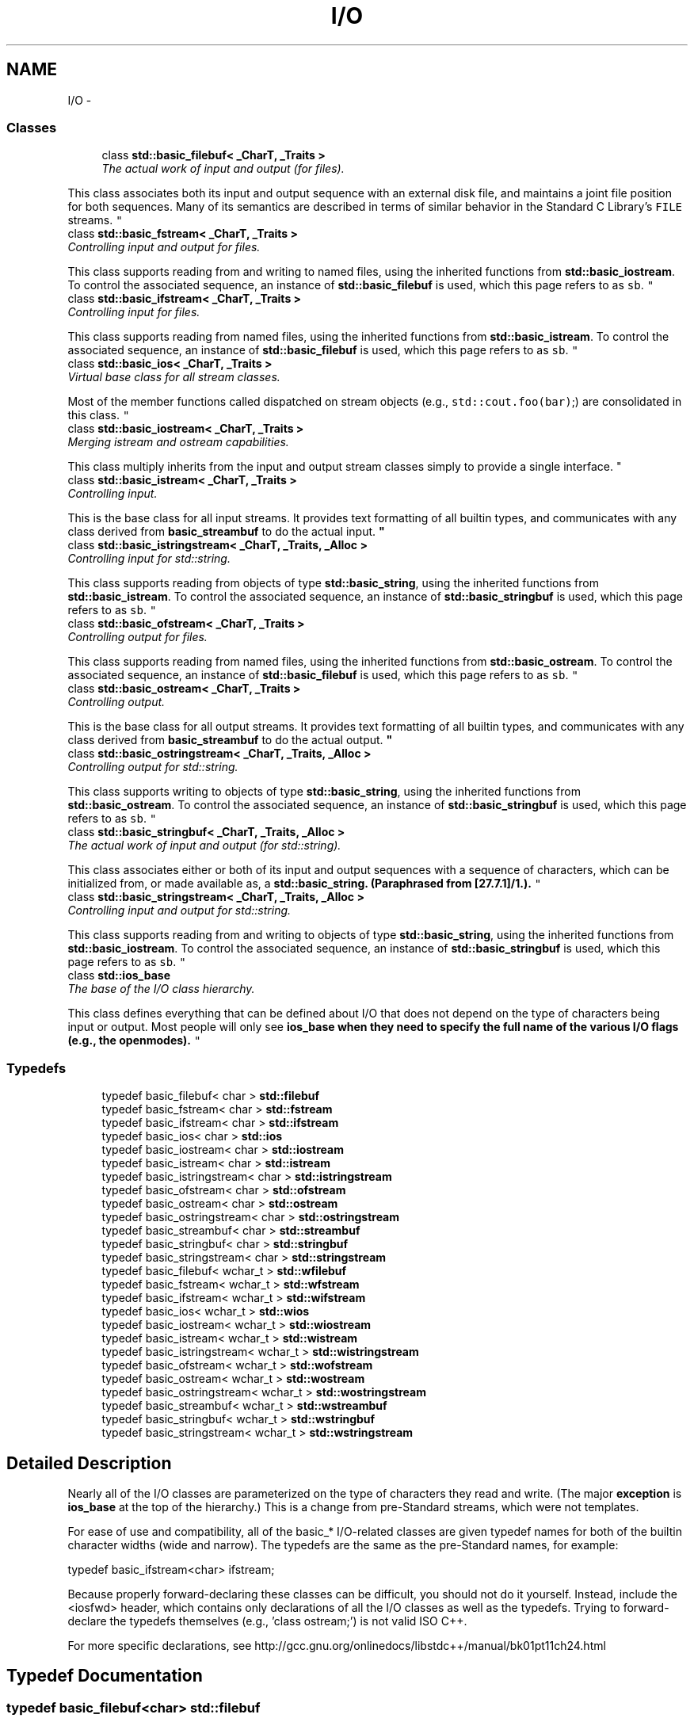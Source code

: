 .TH "I/O" 3 "21 Apr 2009" "libstdc++" \" -*- nroff -*-
.ad l
.nh
.SH NAME
I/O \- 
.SS "Classes"

.in +1c
.ti -1c
.RI "class \fBstd::basic_filebuf< _CharT, _Traits >\fP"
.br
.RI "\fIThe actual work of input and output (for files).
.PP
This class associates both its input and output sequence with an external disk file, and maintains a joint file position for both sequences. Many of its semantics are described in terms of similar behavior in the Standard C Library's \fCFILE\fP streams. \fP"
.ti -1c
.RI "class \fBstd::basic_fstream< _CharT, _Traits >\fP"
.br
.RI "\fIControlling input and output for files.
.PP
This class supports reading from and writing to named files, using the inherited functions from \fBstd::basic_iostream\fP. To control the associated sequence, an instance of \fBstd::basic_filebuf\fP is used, which this page refers to as \fCsb\fP. \fP"
.ti -1c
.RI "class \fBstd::basic_ifstream< _CharT, _Traits >\fP"
.br
.RI "\fIControlling input for files.
.PP
This class supports reading from named files, using the inherited functions from \fBstd::basic_istream\fP. To control the associated sequence, an instance of \fBstd::basic_filebuf\fP is used, which this page refers to as \fCsb\fP. \fP"
.ti -1c
.RI "class \fBstd::basic_ios< _CharT, _Traits >\fP"
.br
.RI "\fIVirtual base class for all stream classes.
.PP
Most of the member functions called dispatched on stream objects (e.g., \fCstd::cout.foo(bar)\fP;) are consolidated in this class. \fP"
.ti -1c
.RI "class \fBstd::basic_iostream< _CharT, _Traits >\fP"
.br
.RI "\fIMerging istream and ostream capabilities.
.PP
This class multiply inherits from the input and output stream classes simply to provide a single interface. \fP"
.ti -1c
.RI "class \fBstd::basic_istream< _CharT, _Traits >\fP"
.br
.RI "\fIControlling input.
.PP
This is the base class for all input streams. It provides text formatting of all builtin types, and communicates with any class derived from \fBbasic_streambuf\fP to do the actual input. \fP"
.ti -1c
.RI "class \fBstd::basic_istringstream< _CharT, _Traits, _Alloc >\fP"
.br
.RI "\fIControlling input for std::string.
.PP
This class supports reading from objects of type \fBstd::basic_string\fP, using the inherited functions from \fBstd::basic_istream\fP. To control the associated sequence, an instance of \fBstd::basic_stringbuf\fP is used, which this page refers to as \fCsb\fP. \fP"
.ti -1c
.RI "class \fBstd::basic_ofstream< _CharT, _Traits >\fP"
.br
.RI "\fIControlling output for files.
.PP
This class supports reading from named files, using the inherited functions from \fBstd::basic_ostream\fP. To control the associated sequence, an instance of \fBstd::basic_filebuf\fP is used, which this page refers to as \fCsb\fP. \fP"
.ti -1c
.RI "class \fBstd::basic_ostream< _CharT, _Traits >\fP"
.br
.RI "\fIControlling output.
.PP
This is the base class for all output streams. It provides text formatting of all builtin types, and communicates with any class derived from \fBbasic_streambuf\fP to do the actual output. \fP"
.ti -1c
.RI "class \fBstd::basic_ostringstream< _CharT, _Traits, _Alloc >\fP"
.br
.RI "\fIControlling output for std::string.
.PP
This class supports writing to objects of type \fBstd::basic_string\fP, using the inherited functions from \fBstd::basic_ostream\fP. To control the associated sequence, an instance of \fBstd::basic_stringbuf\fP is used, which this page refers to as \fCsb\fP. \fP"
.ti -1c
.RI "class \fBstd::basic_stringbuf< _CharT, _Traits, _Alloc >\fP"
.br
.RI "\fIThe actual work of input and output (for std::string).
.PP
This class associates either or both of its input and output sequences with a sequence of characters, which can be initialized from, or made available as, a \fC\fBstd::basic_string\fP\fP. (Paraphrased from [27.7.1]/1.). \fP"
.ti -1c
.RI "class \fBstd::basic_stringstream< _CharT, _Traits, _Alloc >\fP"
.br
.RI "\fIControlling input and output for std::string.
.PP
This class supports reading from and writing to objects of type \fBstd::basic_string\fP, using the inherited functions from \fBstd::basic_iostream\fP. To control the associated sequence, an instance of \fBstd::basic_stringbuf\fP is used, which this page refers to as \fCsb\fP. \fP"
.ti -1c
.RI "class \fBstd::ios_base\fP"
.br
.RI "\fIThe base of the I/O class hierarchy.
.PP
This class defines everything that can be defined about I/O that does not depend on the type of characters being input or output. Most people will only see \fC\fBios_base\fP\fP when they need to specify the full name of the various I/O flags (e.g., the openmodes). \fP"
.in -1c
.SS "Typedefs"

.in +1c
.ti -1c
.RI "typedef basic_filebuf< char > \fBstd::filebuf\fP"
.br
.ti -1c
.RI "typedef basic_fstream< char > \fBstd::fstream\fP"
.br
.ti -1c
.RI "typedef basic_ifstream< char > \fBstd::ifstream\fP"
.br
.ti -1c
.RI "typedef basic_ios< char > \fBstd::ios\fP"
.br
.ti -1c
.RI "typedef basic_iostream< char > \fBstd::iostream\fP"
.br
.ti -1c
.RI "typedef basic_istream< char > \fBstd::istream\fP"
.br
.ti -1c
.RI "typedef basic_istringstream< char > \fBstd::istringstream\fP"
.br
.ti -1c
.RI "typedef basic_ofstream< char > \fBstd::ofstream\fP"
.br
.ti -1c
.RI "typedef basic_ostream< char > \fBstd::ostream\fP"
.br
.ti -1c
.RI "typedef basic_ostringstream< char > \fBstd::ostringstream\fP"
.br
.ti -1c
.RI "typedef basic_streambuf< char > \fBstd::streambuf\fP"
.br
.ti -1c
.RI "typedef basic_stringbuf< char > \fBstd::stringbuf\fP"
.br
.ti -1c
.RI "typedef basic_stringstream< char > \fBstd::stringstream\fP"
.br
.ti -1c
.RI "typedef basic_filebuf< wchar_t > \fBstd::wfilebuf\fP"
.br
.ti -1c
.RI "typedef basic_fstream< wchar_t > \fBstd::wfstream\fP"
.br
.ti -1c
.RI "typedef basic_ifstream< wchar_t > \fBstd::wifstream\fP"
.br
.ti -1c
.RI "typedef basic_ios< wchar_t > \fBstd::wios\fP"
.br
.ti -1c
.RI "typedef basic_iostream< wchar_t > \fBstd::wiostream\fP"
.br
.ti -1c
.RI "typedef basic_istream< wchar_t > \fBstd::wistream\fP"
.br
.ti -1c
.RI "typedef basic_istringstream< wchar_t > \fBstd::wistringstream\fP"
.br
.ti -1c
.RI "typedef basic_ofstream< wchar_t > \fBstd::wofstream\fP"
.br
.ti -1c
.RI "typedef basic_ostream< wchar_t > \fBstd::wostream\fP"
.br
.ti -1c
.RI "typedef basic_ostringstream< wchar_t > \fBstd::wostringstream\fP"
.br
.ti -1c
.RI "typedef basic_streambuf< wchar_t > \fBstd::wstreambuf\fP"
.br
.ti -1c
.RI "typedef basic_stringbuf< wchar_t > \fBstd::wstringbuf\fP"
.br
.ti -1c
.RI "typedef basic_stringstream< wchar_t > \fBstd::wstringstream\fP"
.br
.in -1c
.SH "Detailed Description"
.PP 
Nearly all of the I/O classes are parameterized on the type of characters they read and write. (The major \fBexception\fP is \fBios_base\fP at the top of the hierarchy.) This is a change from pre-Standard streams, which were not templates.
.PP
For ease of use and compatibility, all of the basic_* I/O-related classes are given typedef names for both of the builtin character widths (wide and narrow). The typedefs are the same as the pre-Standard names, for example:
.PP
.PP
.nf
     typedef basic_ifstream<char>  ifstream;
.fi
.PP
.PP
Because properly forward-declaring these classes can be difficult, you should not do it yourself. Instead, include the <iosfwd> header, which contains only declarations of all the I/O classes as well as the typedefs. Trying to forward-declare the typedefs themselves (e.g., 'class ostream;') is not valid ISO C++.
.PP
For more specific declarations, see http://gcc.gnu.org/onlinedocs/libstdc++/manual/bk01pt11ch24.html 
.SH "Typedef Documentation"
.PP 
.SS "typedef basic_filebuf<char> \fBstd::filebuf\fP"
.PP
One of the \fBI/O \fP. 
.PP
Definition at line 136 of file iosfwd.
.SS "typedef basic_fstream<char> \fBstd::fstream\fP"
.PP
One of the \fBI/O \fP. 
.PP
Definition at line 139 of file iosfwd.
.SS "typedef basic_ifstream<char> \fBstd::ifstream\fP"
.PP
One of the \fBI/O \fP. 
.PP
Definition at line 137 of file iosfwd.
.SS "typedef basic_ios<char> \fBstd::ios\fP"
.PP
One of the \fBI/O \fP. 
.PP
Definition at line 127 of file iosfwd.
.SS "typedef basic_iostream<char> \fBstd::iostream\fP"
.PP
One of the \fBI/O \fP. 
.PP
Definition at line 131 of file iosfwd.
.SS "typedef basic_istream<char> \fBstd::istream\fP"
.PP
One of the \fBI/O \fP. 
.PP
Definition at line 129 of file iosfwd.
.SS "typedef basic_istringstream<char> \fBstd::istringstream\fP"
.PP
One of the \fBI/O \fP. 
.PP
Definition at line 133 of file iosfwd.
.SS "typedef basic_ofstream<char> \fBstd::ofstream\fP"
.PP
One of the \fBI/O \fP. 
.PP
Definition at line 138 of file iosfwd.
.SS "typedef basic_ostream<char> \fBstd::ostream\fP"
.PP
One of the \fBI/O \fP. 
.PP
Definition at line 130 of file iosfwd.
.SS "typedef basic_ostringstream<char> \fBstd::ostringstream\fP"
.PP
One of the \fBI/O \fP. 
.PP
Definition at line 134 of file iosfwd.
.SS "typedef basic_streambuf<char> \fBstd::streambuf\fP"
.PP
One of the \fBI/O \fP. 
.PP
Definition at line 128 of file iosfwd.
.SS "typedef basic_stringbuf<char> \fBstd::stringbuf\fP"
.PP
One of the \fBI/O \fP. 
.PP
Definition at line 132 of file iosfwd.
.SS "typedef basic_stringstream<char> \fBstd::stringstream\fP"
.PP
One of the \fBI/O \fP. 
.PP
Definition at line 135 of file iosfwd.
.SS "typedef basic_filebuf<wchar_t> \fBstd::wfilebuf\fP"
.PP
One of the \fBI/O \fP. 
.PP
Definition at line 151 of file iosfwd.
.SS "typedef basic_fstream<wchar_t> \fBstd::wfstream\fP"
.PP
One of the \fBI/O \fP. 
.PP
Definition at line 154 of file iosfwd.
.SS "typedef basic_ifstream<wchar_t> \fBstd::wifstream\fP"
.PP
One of the \fBI/O \fP. 
.PP
Definition at line 152 of file iosfwd.
.SS "typedef basic_ios<wchar_t> \fBstd::wios\fP"
.PP
One of the \fBI/O \fP. 
.PP
Definition at line 142 of file iosfwd.
.SS "typedef basic_iostream<wchar_t> \fBstd::wiostream\fP"
.PP
One of the \fBI/O \fP. 
.PP
Definition at line 146 of file iosfwd.
.SS "typedef basic_istream<wchar_t> \fBstd::wistream\fP"
.PP
One of the \fBI/O \fP. 
.PP
Definition at line 144 of file iosfwd.
.SS "typedef basic_istringstream<wchar_t> \fBstd::wistringstream\fP"
.PP
One of the \fBI/O \fP. 
.PP
Definition at line 148 of file iosfwd.
.SS "typedef basic_ofstream<wchar_t> \fBstd::wofstream\fP"
.PP
One of the \fBI/O \fP. 
.PP
Definition at line 153 of file iosfwd.
.SS "typedef basic_ostream<wchar_t> \fBstd::wostream\fP"
.PP
One of the \fBI/O \fP. 
.PP
Definition at line 145 of file iosfwd.
.SS "typedef basic_ostringstream<wchar_t> \fBstd::wostringstream\fP"
.PP
One of the \fBI/O \fP. 
.PP
Definition at line 149 of file iosfwd.
.SS "typedef basic_streambuf<wchar_t> \fBstd::wstreambuf\fP"
.PP
One of the \fBI/O \fP. 
.PP
Definition at line 143 of file iosfwd.
.SS "typedef basic_stringbuf<wchar_t> \fBstd::wstringbuf\fP"
.PP
One of the \fBI/O \fP. 
.PP
Definition at line 147 of file iosfwd.
.SS "typedef basic_stringstream<wchar_t> \fBstd::wstringstream\fP"
.PP
One of the \fBI/O \fP. 
.PP
Definition at line 150 of file iosfwd.
.SH "Author"
.PP 
Generated automatically by Doxygen for libstdc++ from the source code.
